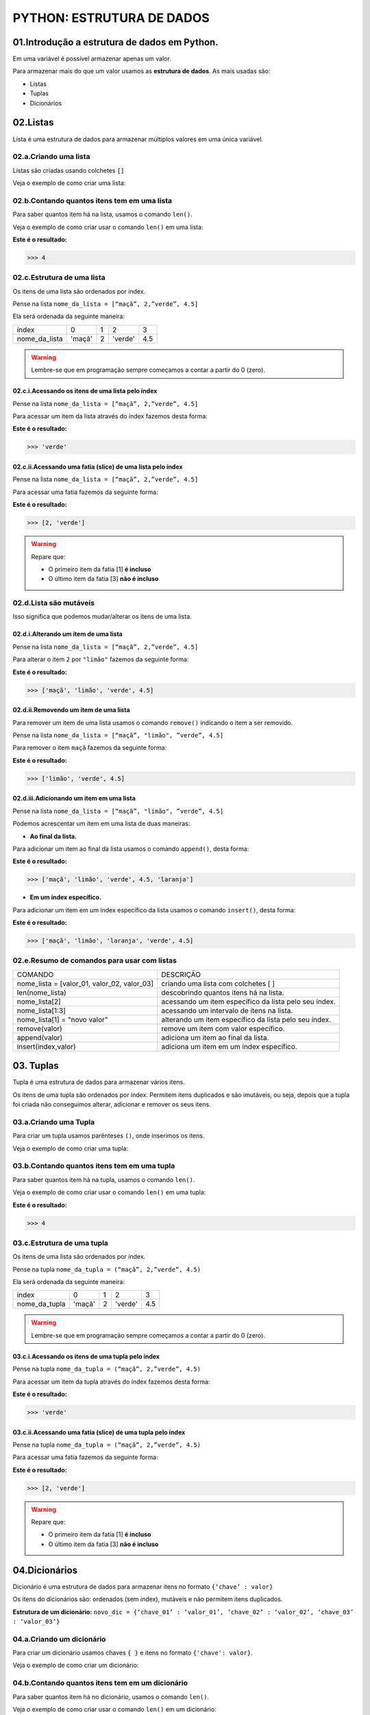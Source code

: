 PYTHON: ESTRUTURA DE DADOS
**************************

01.Introdução a estrutura de dados em Python.
==============================================

Em uma variável é possível armazenar apenas um valor. 

Para armazenar mais do que um valor usamos as **estrutura de dados**.
As mais usadas são:

- Listas

- Tuplas 

- Dicionários

02.Listas
=========

Lista é uma estrutura de dados para armazenar múltiplos valores em uma única variável.

02.a.Criando uma lista
-------------

Listas são criadas usando colchetes ``[]``

Veja o exemplo de como criar uma lista:

.. code-block:: python
   :linenos:

   #Criando uma lista
   nome_da_lista = [“maça”, 2,”verde”, 4.5]
   
   
02.b.Contando quantos itens tem em uma lista
-------------

Para saber quantos item há na lista, usamos o comando ``len()``.

Veja o exemplo de como criar usar o comando ``len()`` em uma lista:

.. code-block:: python
   :linenos:

   #Contando quantos itens há em uma lista
   print(len(nome_da_lista))

**Este é o resultado:**
   
.. code-block:: python   
   
   >>> 4
   
02.c.Estrutura de uma lista
-------------   

Os itens de uma lista são ordenados por índex.

Pense na lista ``nome_da_lista = [“maçã”, 2,”verde”, 4.5]``

Ela será ordenada da seguinte maneira:

+---------------+--------+---+---------+-----+
|     índex     |    0   | 1 | 2       | 3   |
+---------------+--------+---+---------+-----+
| nome_da_lista | 'maçã' | 2 | 'verde' | 4.5 |
+---------------+--------+---+---------+-----+


.. warning::

  Lembre-se que em programação sempre começamos a contar a partir do 0 (zero).
  

02.c.i.Acessando os itens de uma lista pelo índex
+++++++++++

Pense na lista ``nome_da_lista = [“maçã”, 2,”verde”, 4.5]``

Para acessar um item da lista através do índex fazemos desta forma:

.. code-block:: python
   :linenos:

   #Acessando um item da lista através do índex
   nome_da_lista[2]

**Este é o resultado:**
   
.. code-block:: python   
   
   >>> 'verde'
   
02.c.ii.Acessando uma fatia (slice) de uma lista pelo índex
+++++++++++ 

Pense na lista ``nome_da_lista = [“maçã”, 2,”verde”, 4.5]``

Para acessar uma fatia fazemos da seguinte forma:

.. code-block:: python
   :linenos:

   #Acessando uma fatia da lista através do índex
   nome_da_lista[1:3]

**Este é o resultado:**
   
.. code-block:: python   
   
   >>> [2, 'verde']
   
.. warning::

  Repare que:
  
  - O primeiro item da fatia [1] **é incluso**
  
  - O último item da fatia [3] **não é incluso**
  
  
  
02.d.Lista são mutáveis
-------------   

Isso significa que podemos mudar/alterar os itens de uma lista.


02.d.i.Alterando um item de uma lista
++++++++++++++

Pense na lista ``nome_da_lista = [“maçã”, 2,”verde”, 4.5]``

Para alterar o item ``2`` por ``"limão"`` fazemos da seguinte forma:

.. code-block:: python
   :linenos:

   #Alterando um item da lista através do índex
   nome_da_lista[1] = "limão"
   
.. code-block:: python
   :linenos:

   #Visualizando a lista depois da alteração
   print(nome_da_lista)
   
**Este é o resultado:**
   
.. code-block:: python   
   
   >>> ['maçã', 'limão', 'verde', 4.5]
   
   
02.d.ii.Removendo um item de uma lista
++++++++++++++

Para remover um item de uma lista usamos o comando ``remove()`` indicando o item a ser removido. 

Pense na lista ``nome_da_lista = [“maçã”, "limão", ”verde”, 4.5]``

Para remover o item ``maçã`` fazemos da seguinte forma:


.. code-block:: python
   :linenos:

   #Removendo um item da lista
   nome_da_lista.remove("maçã")
   
.. code-block:: python
   :linenos:

   #Visualizando a lista depois da remoção
   print(nome_da_lista)
   
**Este é o resultado:**
   
.. code-block:: python   
   
   >>> ['limão', 'verde', 4.5]
   
 
02.d.iii.Adicionando um item em uma lista
++++++++++++++

Pense na lista ``nome_da_lista = [“maçã”, "limão", ”verde”, 4.5]``

Podemos acrescentar um item em uma lista de duas maneiras: 

- **Ao final da lista.** 

Para adicionar um item ao final da lista usamos o comando ``append()``, desta forma:

.. code-block:: python
   :linenos:

   #Adicionando um item ao final da lista
   nome_da_lista.append("laranja")
   
.. code-block:: python
   :linenos:

   #Visualizando a lista depois da remoção
   print(nome_da_lista)
   
**Este é o resultado:**
   
.. code-block:: python   
   
   >>> ['maçã', 'limão', 'verde', 4.5, 'laranja']


- **Em um índex específico.**


Para adicionar um item em um índex específico da lista usamos o comando ``insert()``, desta forma:


.. code-block:: python
   :linenos:

   #Adicionando um item em um índex específico
   nome_da_lista.insert(2, "laranja")
   
.. code-block:: python
   :linenos:

   #Visualizando a lista depois da remoção
   print(nome_da_lista)
   
**Este é o resultado:**
   
.. code-block:: python   
   
   >>> ['maçã', 'limão', 'laranja', 'verde', 4.5]
   

02.e.Resumo de comandos para usar com listas
-------------   

+---------------------------------------------+-------------------------------------------------------+
|                   COMANDO                   |                       DESCRIÇÃO                       |
+---------------------------------------------+-------------------------------------------------------+
| nome_lista = [valor_01, valor_02, valor_03] |          criando uma lista com colchetes [ ]          |
+---------------------------------------------+-------------------------------------------------------+
|               len(nome_lista)               |         descobrindo quantos itens há na lista.        |
+---------------------------------------------+-------------------------------------------------------+
|                nome_lista[2]                | acessando um item específico da lista pelo seu índex. |
+---------------------------------------------+-------------------------------------------------------+
|               nome_lista[1:3]               |       acessando um intervalo de itens na lista.       |
+---------------------------------------------+-------------------------------------------------------+
|         nome_lista[1] = "novo valor"        | alterando um item específico da lista pelo seu índex. |
+---------------------------------------------+-------------------------------------------------------+
|                remove(valor)                |          remove um item com valor específico.         |
+---------------------------------------------+-------------------------------------------------------+
|                append(valor)                |          adiciona um item ao final da lista.          |
+---------------------------------------------+-------------------------------------------------------+
|             insert(index,valor)             |        adiciona um item em um índex específico.       |
+---------------------------------------------+-------------------------------------------------------+




03. Tuplas
===========

Tupla é uma estrutura de dados para armazenar vários itens.

Os itens de uma tupla são ordenados por índex.
Permitem itens duplicados e são imutáveis, ou seja, depois que a tupla foi criada não conseguimos alterar, adicionar e remover os seus itens.


03.a.Criando uma Tupla
--------------------

Para criar um tupla usamos parênteses ``()``, onde inserimos os itens.

Veja o exemplo de como criar uma tupla:

.. code-block:: python
   :linenos:

   #Criando uma tupla
   nome_da_tupla = (“maça”, 2,”verde”, 4.5)
   
   
03.b.Contando quantos itens tem em uma tupla
-------------

Para saber quantos item há na tupla, usamos o comando ``len()``.

Veja o exemplo de como criar usar o comando ``len()`` em uma tupla:

.. code-block:: python
   :linenos:

   #Contando quantos itens há em uma tupla
   print(len(nome_da_tupla))

**Este é o resultado:**
   
.. code-block:: python   
   
   >>> 4 
   
03.c.Estrutura de uma tupla
-------------   

Os itens de uma lista são ordenados por índex.

Pense na tupla ``nome_da_tupla = (“maçã”, 2,”verde”, 4.5)``

Ela será ordenada da seguinte maneira:

+---------------+--------+---+---------+-----+
|     índex     |    0   | 1 | 2       | 3   |
+---------------+--------+---+---------+-----+
| nome_da_tupla | 'maçã' | 2 | 'verde' | 4.5 |
+---------------+--------+---+---------+-----+


.. warning::

  Lembre-se que em programação sempre começamos a contar a partir do 0 (zero).
  

03.c.i.Acessando os itens de uma tupla pelo índex
+++++++++++

Pense na tupla ``nome_da_tupla = (“maçã”, 2,”verde”, 4.5)``

Para acessar um item da tupla através do índex fazemos desta forma:

.. code-block:: python
   :linenos:

   #Acessando um item da tupla através do índex
   nome_da_tupla[2]

**Este é o resultado:**
   
.. code-block:: python   
   
   >>> 'verde'
   
03.c.ii.Acessando uma fatia (slice) de uma tupla pelo índex
+++++++++++ 

Pense na tupla ``nome_da_tupla = (“maçã”, 2,”verde”, 4.5)``

Para acessar uma fatia fazemos da seguinte forma:

.. code-block:: python
   :linenos:

   #Acessando uma fatia da tupla através do índex
   nome_da_tupla[1:3]

**Este é o resultado:**
   
.. code-block:: python   
   
   >>> [2, 'verde']
   
.. warning::

  Repare que:
  
  - O primeiro item da fatia [1] **é incluso**
  
  - O último item da fatia [3] **não é incluso**
  

  
04.Dicionários
===========

Dicionário é uma estrutura de dados para armazenar itens no formato ``{‘chave’ : valor}``

Os itens do dicionários são: ordenados (sem índex), mutáveis e não permitem itens duplicados.

**Estrutura de um dicionário:**
``novo_dic = {‘chave_01’ : ‘valor_01’, ‘chave_02’ : ‘valor_02’, ‘chave_03’ : ‘valor_03’}``

04.a.Criando um dicionário
----------------------

Para criar um dicionário usamos chaves ``{ }`` e itens no formato ``{'chave': valor}``.

Veja o exemplo de como criar um dicionário:

.. code-block:: python
   :linenos:

   #Criando um dicionário
   novo_dic = {‘artista’: ‘Jorge Ben Jor’, ‘álbum’: ‘Samba Esquema Novo’, ‘ano’: 1963 }
   
   
04.b.Contando quantos itens tem em um dicionário
-------------

Para saber quantos item há no dicionário, usamos o comando ``len()``.

Veja o exemplo de como criar usar o comando ``len()`` em um dicionário:

.. code-block:: python
   :linenos:

   #Contando quantos itens há em um dicionário
   print(len(novo_dic))

**Este é o resultado:**
   
.. code-block:: python   
   
   >>> 3
   
.. warning::
  
  Cada chave com seu respectivo valor (exemplo: {‘artista’: ‘Jorge Ben Jor’}) conta como um no comando ``len()``


04.c.Acessando um item em um dicionário
-------------

Os itens de um dicionário são ordenados pela suas chaves.
Para acessar um item de um dicionário, basta se referir ao nome da chave deste item dentro de colchetes ``[ ]``.

Pense no dicionário ``novo_dic = {‘artista’: ‘Jorge Ben Jor’, ‘álbum’: ‘Samba Esquema Novo’, ‘ano’: 1963 }``

Veja o exemplo de como acessar um item em um dicionário:


.. code-block:: python
   :linenos:

   #Acessando o item em um dicionário
   novo_dic["álbum"]

**Este é o resultado:**
   
.. code-block:: python   
   
   >>> 'Samba Esquema Novo'
   

04.d.Dicionários são mutáveis
------------- 

Isso significa que podemos mudar/alterar os itens de uma lista

04.c.i.Alterar um item de um dicionário.
++++++++++++++++++++++++++++

Podemos trocar o valor de um item se referindo ao nome de sua chave.

Pense no dicionário ``novo_dic = {‘artista’: ‘Jorge Ben Jor’, ‘álbum’: ‘Samba Esquema Novo’, ‘ano’: 1963 }``

Veja o exemplo de como alterar um item em um dicionário:

.. code-block:: python
   :linenos:

   #Alterando o valor da chave ano
   novo_dic["ano"] = 2021
   
.. code-block:: python
   :linenos:

   #Visualizando a alteração
   print(novo_dic)  

**Este é o resultado:**
   
.. code-block:: python   
   
   >>> novo_dic = {‘artista’: ‘Jorge Ben Jor’, ‘álbum’: ‘Samba Esquema Novo’, ‘ano’: 2021 }
   
04.c.ii.Adicionar um item de um dicionário.
++++++++++++++++++++++++++++

Para adicionar um item em um dicionário, informamos a chave e o valor.

Pense no dicionário ``novo_dic = {‘artista’: ‘Jorge Ben Jor’, ‘álbum’: ‘Samba Esquema Novo’, ‘ano’: 1963 }``

Veja o exemplo de como adicionar um item em um dicionário:

.. code-block:: python
   :linenos:

   #Adicionando um item no dicionário
   novo_dic[‘música’] = ‘Mas, que nada!’
   
.. code-block:: python
   :linenos:

   #Visualizando o dicionário com item adicionado
   print(novo_dic)  

**Este é o resultado:**
   
.. code-block:: python   
   
   >>> novo_dic = {‘artista’: ‘Jorge Ben Jor’, ‘álbum’: ‘Samba Esquema Novo’, ‘ano’: 1963 , ‘música’: ‘Mas, que nada!’}
   
04.c.iii.Remover um item de um dicionário.
++++++++++++++++++++++++++++ 

Para remover um item de um dicionário nós usamos o comando ``pop( )`` com a chave do item que queremos remover.

Pense no dicionário ``novo_dic = {‘artista’: ‘Jorge Ben Jor’, ‘álbum’: ‘Samba Esquema Novo’, ‘ano’: 1963 }``

Veja o exemplo de como remover um item em um dicionário:

.. code-block:: python
   :linenos:

   #Adicionando um item no dicionário
   novo_dic.pop("ano)
   
.. code-block:: python
   :linenos:

   #Visualizando o dicionário com item removido
   print(novo_dic)  

**Este é o resultado:**
   
.. code-block:: python   
   
   >>> novo_dic = {‘artista’: ‘Jorge Ben Jor’, ‘álbum’: ‘Samba Esquema Novo’}
   
   
04.e.Resumo de comandos para usar com dicionários
-----------------


+--------------------------------+--------------------------------------------------------------+
|             COMANDO            |                           DESCRIÇÃO                          |
+--------------------------------+--------------------------------------------------------------+
| novo_dic = {'chave': valor}    | criando um dicionário com chaves { }                         |
+--------------------------------+--------------------------------------------------------------+
| len(novo_dic)                  | descobrindo quantos itens há no dicionário.                  |
+--------------------------------+--------------------------------------------------------------+
| nov_dic['chave']               | acessando um item específico do dicionário por sua chave.    |
+--------------------------------+--------------------------------------------------------------+
| novo_dic['chave'] = novo valor | alterando um item específico do dicionário por sua chave.    |
+--------------------------------+--------------------------------------------------------------+
| novo_dic.pop('chave')          | remove um item informando a sua chave.                       |
+--------------------------------+--------------------------------------------------------------+
| novo_dic['chave'] = 'valor'    | adiciona um item ao dicionário informando sua chave e valor. |
+--------------------------------+--------------------------------------------------------------+
| append(valor)                  | adiciona um item ao final da lista.                          |
+--------------------------------+--------------------------------------------------------------+
| insert(index,valor)            | adiciona um item em um índex específico.                     |
+--------------------------------+--------------------------------------------------------------+
